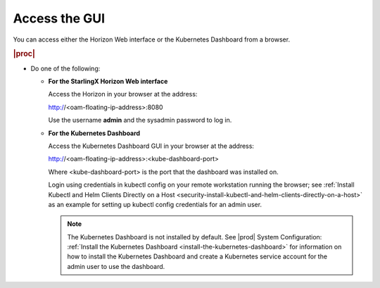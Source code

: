 
.. cee1581955119217
.. _security-access-the-gui:

==============
Access the GUI
==============

You can access either the Horizon Web interface or the Kubernetes Dashboard
from a browser.

.. rubric:: |proc|

.. _security-access-the-gui-steps-zdy-rxd-tkb:

*   Do one of the following:

    * **For the StarlingX Horizon Web interface**

      Access the Horizon in your browser at the address:

      http://<oam-floating-ip-address>:8080

      Use the username **admin** and the sysadmin password to log in.

    * **For the Kubernetes Dashboard**

      Access the Kubernetes Dashboard GUI in your browser at the address:

      http://<oam-floating-ip-address>:<kube-dashboard-port>

      Where <kube-dashboard-port> is the port that the dashboard was installed
      on.

      Login using credentials in kubectl config on your remote workstation
      running the browser; see :ref:`Install Kubectl and Helm Clients Directly
      on a Host <security-install-kubectl-and-helm-clients-directly-on-a-host>`
      as an example for setting up kubectl config credentials for an admin
      user.

      .. note::
          The Kubernetes Dashboard is not installed by default. See |prod|
          System Configuration: :ref:`Install the Kubernetes Dashboard
          <install-the-kubernetes-dashboard>` for information on how to install
          the Kubernetes Dashboard and create a Kubernetes service account for
          the admin user to use the dashboard.
